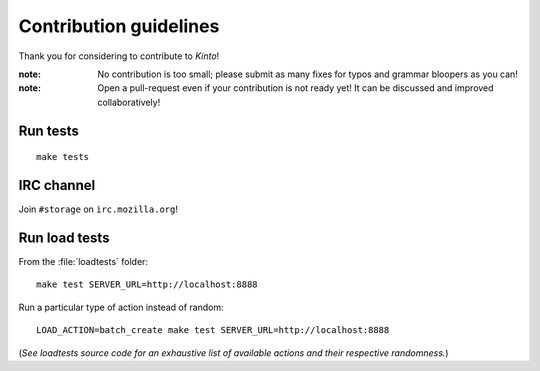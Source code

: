 .. _contributing:

Contribution guidelines
#######################

Thank you for considering to contribute to *Kinto*!

:note:

    No contribution is too small; please submit as many fixes for typos and
    grammar bloopers as you can!

:note:

    Open a pull-request even if your contribution is not ready yet! It can
    be discussed and improved collaboratively!


Run tests
=========

::

    make tests


IRC channel
===========

Join ``#storage`` on ``irc.mozilla.org``!


Run load tests
==============

From the :file:`loadtests` folder:

::

    make test SERVER_URL=http://localhost:8888


Run a particular type of action instead of random:

::

    LOAD_ACTION=batch_create make test SERVER_URL=http://localhost:8888

(*See loadtests source code for an exhaustive list of available actions and
their respective randomness.*)
